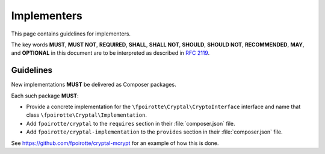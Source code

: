 Implementers
============

This page contains guidelines for implementers.

The key words **MUST**, **MUST NOT**, **REQUIRED**, **SHALL**, **SHALL NOT**,
**SHOULD**, **SHOULD NOT**, **RECOMMENDED**, **MAY**, and **OPTIONAL**
in this document are to be interpreted as described in :rfc:`2119`.

Guidelines
----------

New implementations **MUST** be delivered as Composer packages.

Each such package **MUST**:

*   Provide a concrete implementation for the ``\fpoirotte\Cryptal\CryptoInterface``
    interface and name that class ``\fpoirotte\Cryptal\Implementation``.

*   Add ``fpoirotte/cryptal`` to the ``requires`` section
    in their :file:`composer.json` file.

*   Add ``fpoirotte/cryptal-implementation`` to the ``provides`` section
    in their :file:`composer.json` file.

See https://github.com/fpoirotte/cryptal-mcrypt for an example of how
this is done.

.. vim: ts=4 et

